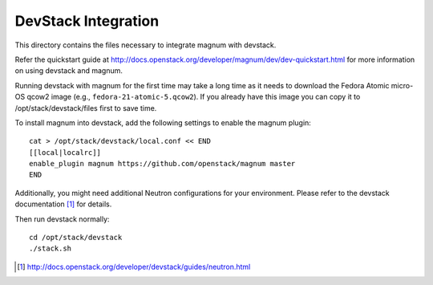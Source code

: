 ====================
DevStack Integration
====================

This directory contains the files necessary to integrate magnum with devstack.

Refer the quickstart guide at
http://docs.openstack.org/developer/magnum/dev/dev-quickstart.html
for more information on using devstack and magnum.

Running devstack with magnum for the first time may take a long time as it
needs to download the Fedora Atomic micro-OS qcow2 image (e.g.,
``fedora-21-atomic-5.qcow2``). If you already have this image you can copy it
to /opt/stack/devstack/files first to save time.

To install magnum into devstack, add the following settings to enable the
magnum plugin::

     cat > /opt/stack/devstack/local.conf << END
     [[local|localrc]]
     enable_plugin magnum https://github.com/openstack/magnum master
     END

Additionally, you might need additional Neutron configurations for
your environment.
Please refer to the devstack documentation [#devstack_neutron]_ for details.

Then run devstack normally::

    cd /opt/stack/devstack
    ./stack.sh

.. [#devstack_neutron] http://docs.openstack.org/developer/devstack/guides/neutron.html
